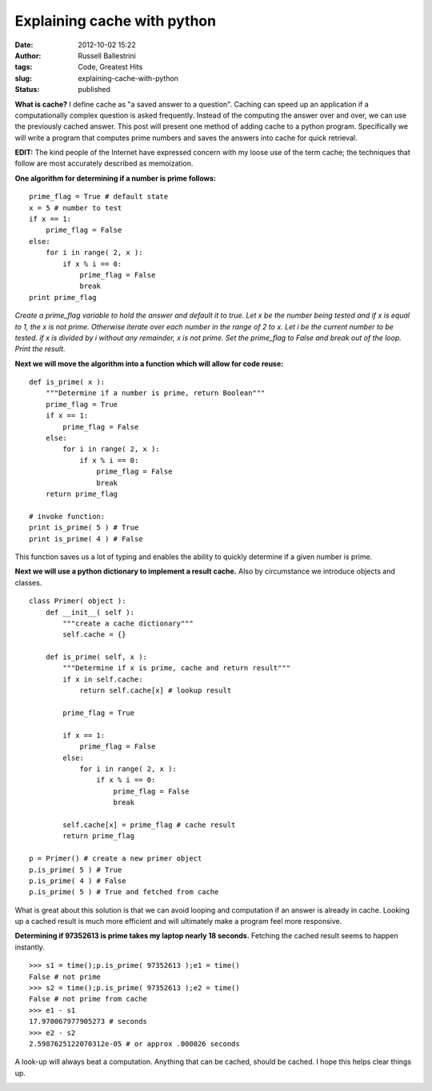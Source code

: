 Explaining cache with python
############################
:date: 2012-10-02 15:22
:author: Russell Ballestrini
:tags: Code, Greatest Hits
:slug: explaining-cache-with-python
:status: published

**What is cache?** I define cache as "a saved answer to a question".
Caching can speed up an application if a computationally complex
question is asked frequently. Instead of the computing the answer over
and over, we can use the previously cached answer. This post will
present one method of adding cache to a python program. Specifically we
will write a program that computes prime numbers and saves the answers
into cache for quick retrieval.

**EDIT:** The kind people of the Internet have expressed concern with my
loose use of the term cache; the techniques that follow are most
accurately described as memoization.

**One algorithm for determining if a number is prime follows:**

::

    prime_flag = True # default state
    x = 5 # number to test
    if x == 1:
        prime_flag = False
    else:
        for i in range( 2, x ):
            if x % i == 0:
                prime_flag = False
                break
    print prime_flag

*Create a prime\_flag variable to hold the answer and default it to
true. Let x be the number being tested and if x is equal to 1, the x is
not prime. Otherwise iterate over each number in the range of 2 to x.
Let i be the current number to be tested. if x is divided by i without
any remainder, x is not prime. Set the prime\_flag to False and break
out of the loop. Print the result.*

**Next we will move the algorithm into a function which will allow for
code reuse:**

::

    def is_prime( x ):
        """Determine if a number is prime, return Boolean"""
        prime_flag = True
        if x == 1:
            prime_flag = False
        else:
            for i in range( 2, x ):
                if x % i == 0:
                    prime_flag = False
                    break
        return prime_flag

    # invoke function:
    print is_prime( 5 ) # True
    print is_prime( 4 ) # False

This function saves us a lot of typing and enables the ability to
quickly determine if a given number is prime.

**Next we will use a python dictionary to implement a result cache.**
Also by circumstance we introduce objects and classes.

::

    class Primer( object ):
        def __init__( self ):
            """create a cache dictionary"""
            self.cache = {}

        def is_prime( self, x ):
            """Determine if x is prime, cache and return result"""
            if x in self.cache:
                return self.cache[x] # lookup result

            prime_flag = True

            if x == 1:
                prime_flag = False
            else:
                for i in range( 2, x ):
                    if x % i == 0:
                        prime_flag = False
                        break

            self.cache[x] = prime_flag # cache result
            return prime_flag

    p = Primer() # create a new primer object
    p.is_prime( 5 ) # True
    p.is_prime( 4 ) # False
    p.is_prime( 5 ) # True and fetched from cache

What is great about this solution is that we can avoid looping and
computation if an answer is already in cache. Looking up a cached result
is much more efficient and will ultimately make a program feel more
responsive.

**Determining if 97352613 is prime takes my laptop nearly 18 seconds.**
Fetching the cached result seems to happen instantly.

::

    >>> s1 = time();p.is_prime( 97352613 );e1 = time()
    False # not prime
    >>> s2 = time();p.is_prime( 97352613 );e2 = time()
    False # not prime from cache
    >>> e1 - s1
    17.970067977905273 # seconds
    >>> e2 - s2
    2.5987625122070312e-05 # or approx .000026 seconds

A look-up will always beat a computation. Anything that can be cached,
should be cached. I hope this helps clear things up.

|2013-03-03-explaining-cache-scaled|

.. |2013-03-03-explaining-cache-scaled| image:: /uploads/2013/03/2013-03-03-explaining-cache-scaled.png
